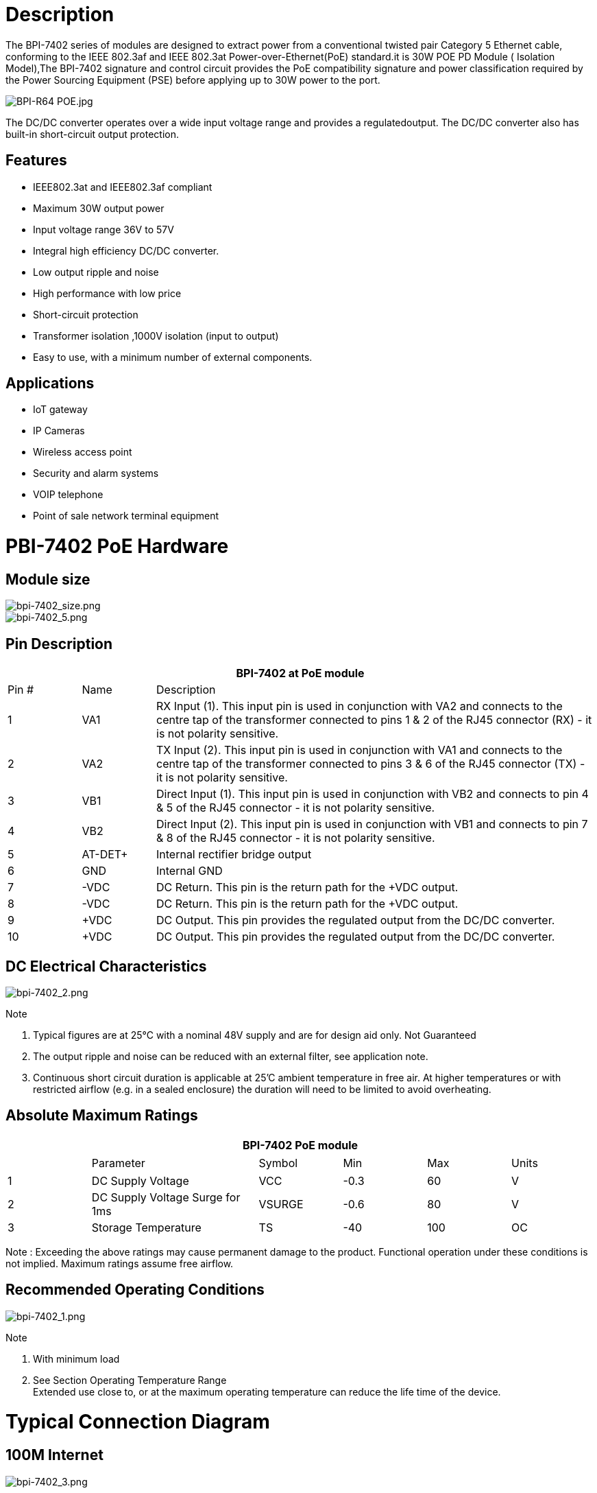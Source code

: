 = Description

The BPI-7402 series of modules are designed to extract power from a conventional twisted pair Category 5 Ethernet cable, conforming to the IEEE 802.3af and IEEE 802.3at Power-over-Ethernet(PoE) standard.it is 30W POE PD Module ( Isolation Model),The BPI-7402 signature and control circuit provides the PoE compatibility signature and power classification required by the Power Sourcing Equipment (PSE) before applying up to 30W power to the port.

image::/picture/bpi-r64_poe.jpg[BPI-R64 POE.jpg]

The DC/DC converter operates over a wide input voltage range and provides a regulatedoutput. The DC/DC converter also has built-in short-circuit output protection.

== Features
- IEEE802.3at and IEEE802.3af compliant
- Maximum 30W output power
- Input voltage range 36V to 57V
- Integral high efficiency DC/DC converter.
- Low output ripple and noise
- High performance with low price
- Short-circuit protection
- Transformer isolation ,1000V isolation (input to output)
- Easy to use, with a minimum number of external components.

== Applications
- IoT gateway
- IP Cameras
- Wireless access point
- Security and alarm systems
- VOIP telephone
- Point of sale network terminal equipment

= PBI-7402 PoE Hardware
== Module size

image::/picture/bpi-7402_size.png[bpi-7402_size.png]
image::/picture/bpi-7402_5.png[bpi-7402_5.png]

== Pin Description
[options="header",cols="1,1,6"]
|====
3+|BPI-7402 at PoE module
|Pin #	|Name	|Description
|1	|VA1	|RX Input (1). This input pin is used in conjunction with VA2 and connects to the centre tap of the transformer connected to pins 1 & 2 of the RJ45 connector (RX) - it is not polarity sensitive.
|2	|VA2	|TX Input (2). This input pin is used in conjunction with VA1 and connects to the centre tap of the transformer connected to pins 3 & 6 of the RJ45 connector (TX) - it is not polarity sensitive.
|3	|VB1	|Direct Input (1). This input pin is used in conjunction with VB2 and connects to pin 4 & 5 of the RJ45 connector - it is not polarity sensitive.
|4	|VB2	|Direct Input (2). This input pin is used in conjunction with VB1 and connects to pin 7 & 8 of the RJ45 connector - it is not polarity sensitive.
|5	|AT-DET+	|Internal rectifier bridge output +
|6	|GND	|Internal GND
|7	|-VDC |DC Return. This pin is the return path for the +VDC output.
|8	|-VDC	|DC Return. This pin is the return path for the +VDC output.
|9	|+VDC	|DC Output. This pin provides the regulated output from the DC/DC converter.
|10	|+VDC	|DC Output. This pin provides the regulated output from the DC/DC converter.
|====

== DC Electrical Characteristics

image::/picture/bpi-7402_2.png[bpi-7402_2.png]

Note

. Typical figures are at 25°C with a nominal 48V supply and are for design aid only. Not Guaranteed
. The output ripple and noise can be reduced with an external filter, see application note.
. Continuous short circuit duration is applicable at 25'C ambient temperature in free air. At higher temperatures or with restricted
airflow (e.g. in a sealed enclosure) the duration will need to be limited to avoid overheating.

== Absolute Maximum Ratings
[options="header",cols="1,2,1,1,1,1"]
|====
6+|BPI-7402 PoE module
|　	|Parameter	|Symbol	|Min	|Max	|Units
|1	|DC Supply Voltage	|VCC	|-0.3 |60	|V
|2	|DC Supply Voltage Surge for 1ms	|VSURGE	|-0.6	|80	|V
|3	|Storage Temperature	|TS	|-40	|100	|OC
|====
Note : Exceeding the above ratings may cause permanent damage to the product. Functional operation under these conditions is not implied. Maximum ratings assume free airflow.

== Recommended Operating Conditions

image::/picture/bpi-7402_1.png[bpi-7402_1.png]

Note

. With minimum load
. See Section Operating Temperature Range +
Extended use close to, or at the maximum operating temperature can reduce the life time of the device.

= Typical Connection Diagram
== 100M Internet

image::/picture/bpi-7402_3.png[bpi-7402_3.png]

== 1000M Internet

image::/picture/bpi-7402_4.png[bpi-7402_4.png]

== Power Classification
The BPI-7402 classification is fixed at Class 4, this means that an IEEE802.3at Type 1 or an IEEE802.3af PSE will default to Class 0. However an IEEE802.3at PSE will recognise the Class 4 as a Type 2 PD.

== AT Detection
AT-DET output pin which is used to detect a Two Event Physical Layer classification as described in IEEE802.3at. If required the AT-DET pin can be connected directly to an opto-coupler.

If the detects a Two Event Physical Layer classification, the (AT True) switch will close and Opto1 will turn ON. Opto1 will be connected across the isolation barrier and the output collector can be connected to a controller (with a pull-up resistor connected to the controller’s power rail). When Opto1 is ON the collector (output) will be Logic 0, the controller will then know that the PSE is capable of delivering over 15.4W. To complete the protocol the controller should then confirm that it is a Type 2 PD over the Data Link Layer.

If the detects a Single Event Physical Layer classification, Opto1 will be OFF and the output collector will be Logic 1 (via pull-up resistor). The controller should then assume that the PSE is limited to delivering up to 15.4W.

If the PSE does not support the Physical Layer classification, Opto1 will be OFF. The RT7402 will operate with non IEEE802.3at compliant POE+ PSE’s.

**Note: There are several PSEs (including Cisco) that will only delivery ≤15.4W until they receive Type 2 PD confirmation, over the Data Link Layer.**

= OEM&ODM
Products can be customized according to customer needs
